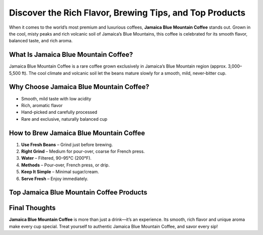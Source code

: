 .. raw:: html

    <style>
      :root{
        --brand:#173a67; --brand-2:#2e4e76; --accent:#28a745; --cta:#007bff;
        --text:#0f172a; --muted:#475569; --bg:#ffffff; --card:#f8fafc;
        --radius:14px; --shadow:0 6px 20px rgba(2,12,27,.08);
        --card-min-h:420px; /* unify product card heights */
      }
      *{box-sizing:border-box}
      body{background:var(--bg); color:var(--text); font-family:system-ui,-apple-system,"Segoe UI",Roboto,Inter,Arial,sans-serif; line-height:1.6}
      .container{max-width:960px;margin:0 auto;padding:0 16px}

      /* Sticky Top Bar */
      .topbar{position:sticky;top:0;z-index:1000;background:rgba(255,255,255,.85);backdrop-filter:saturate(180%) blur(8px); border-bottom:1px solid #e2e8f0}
      .topbar-inner{display:flex;align-items:center;justify-content:space-between;padding:12px 0}
      .brand{font-weight:800;letter-spacing:.2px;color:var(--brand);text-decoration:none}
      .nav{display:flex;gap:14px;align-items:center}
      .nav a{color:var(--muted);text-decoration:none;font-weight:600}
      /* don't let nav hover affect buttons */
      .nav a:not(.btn):hover{color:var(--brand)}

      /* Buttons */
      .btn{display:inline-block;padding:12px 22px;border-radius:10px;font-weight:800;text-decoration:none;box-shadow:var(--shadow);transition:transform .2s ease,filter .2s ease}
      .btn:hover{transform:translateY(-1px);filter:brightness(.96)}
      .btn-cta{background:var(--cta)}
      .btn-accent{background:var(--accent)}
      .btn-dark{background:var(--brand)}
      .btn-muted{background:#6c757d}
      /* keep button TEXT white in every state */
      .btn, .btn:link, .btn:visited, .btn:hover, .btn:focus, .btn:focus-visible, .btn:active{
        color:#fff !important; text-decoration:none !important;
      }

      /* Hero (no hero image since you want only 3 product images) */
      .hero{padding:44px 0 6px}
      .hero-box{background:linear-gradient(180deg,#f1f5f9,transparent);border:1px solid #e2e8f0;border-radius:var(--radius);padding:24px;box-shadow:var(--shadow);text-align:center}
      .hero h1{font-size:32px;line-height:1.1;margin:0 0 8px}
      .hero p{color:var(--muted);margin:0 0 12px}
      .cta-row{display:flex;gap:12px;flex-wrap:wrap;justify-content:center;margin-top:8px}

      /* Sections */
      .section{padding:10px 0}
      .grid-3{display:grid;grid-template-columns:repeat(3,minmax(0,1fr));gap:16px}
      .card{background:var(--card);border:1px solid #e2e8f0;border-radius:var(--radius);padding:18px;box-shadow:var(--shadow)}
      .card h3{margin:0 0 6px;font-size:18px}
      .card p{margin:0;color:var(--muted)}

      /* Products */
      .products{padding-top:6px}
      .product-grid{
        display:grid;
        grid-template-columns:repeat(3, minmax(0,1fr)); /* exactly 3 cards */
        gap:16px;
        align-items:stretch;
      }
      .product{
        background:#fff;border:1px solid #e2e8f0;border-radius:var(--radius);
        overflow:hidden;box-shadow:var(--shadow);
        display:flex;flex-direction:column;height:100%;min-height:var(--card-min-h);
      }
      .media{aspect-ratio:1/1;background:#e2e8f0} /* square to match 1024x1024 */
      .media img{width:100%;height:100%;object-fit:cover;display:block}
      .product .body{padding:14px;display:flex;flex-direction:column;gap:8px;flex:1}
      .product h4{
        margin:0;font-size:16px;line-height:1.25;
        display:-webkit-box;-webkit-box-orient:vertical;overflow:hidden;
        -webkit-line-clamp:2;line-clamp:2;min-height:calc(2 * 1.25em);
      }
      .product p.muted{
        color:#475569;line-height:1.4;
        display:-webkit-box;-webkit-box-orient:vertical;overflow:hidden;
        -webkit-line-clamp:2;line-clamp:2;min-height:calc(2 * 1.4em);
      }
      .product .actions{margin-top:auto}
      .footer-cta{padding:18px 0;text-align:center}
      .backtotop{position:fixed;right:18px;bottom:18px;z-index:1000}

      @media (max-width:820px){
        .grid-3{grid-template-columns:1fr}
        .product-grid{grid-template-columns:1fr}
        .hero h1{font-size:26px}
        :root{ --card-min-h:360px; }
      }
    </style>

.. raw:: html

    <!-- Sticky Top Navigation -->
    <div class="topbar">
      <div class="container topbar-inner">
        <a class="brand" href="https://mamrebluecoffee.com/collections/mamre-blue-coffee">Jamaica Blue Mountain Coffee</a>
        <nav class="nav">
          <a href="https://mamrebluecoffee.com">About</a>
          <a href="https://mamrebluecoffee.com">Brewing</a>
          <a href="https://mamrebluecoffee.com/collections/mamre-blue-coffee">Products</a>
          <a class="btn btn-cta" href="https://mamrebluecoffee.com/collections/mamre-blue-coffee" target="_blank" rel="noopener">Explore Products</a>
        </nav>
      </div>
    </div>

.. _top:

.. raw:: html

    <!-- Hero -->
    <section class="hero">
      <div class="container">
        <div class="hero-box">
          <h1>How to Enjoy Jamaica Blue Mountain Coffee Easily</h1>
          <p>Discover the rich flavor, brewing tips, and top products — without the fuss.</p>
          <div class="cta-row">
            <a class="btn btn-accent" href="https://mamrebluecoffee.com/collections/mamre-blue-coffee" target="_blank" rel="noopener">Learn About Jamaica Blue Mountain Coffee</a>
            <a class="btn btn-dark" href="https://mamrebluecoffee.com/collections/mamre-blue-coffee">Browse Top Picks</a>
          </div>
        </div>
      </div>
    </section>

Discover the Rich Flavor, Brewing Tips, and Top Products
=======================================================

When it comes to the world’s most premium and luxurious coffees, **Jamaica Blue Mountain Coffee** stands out. Grown in the cool, misty peaks and rich volcanic soil of Jamaica’s Blue Mountains, this coffee is celebrated for its smooth flavor, balanced taste, and rich aroma.

.. _what-is:

What Is Jamaica Blue Mountain Coffee?
-------------------------------------

Jamaica Blue Mountain Coffee is a rare coffee grown exclusively in Jamaica’s Blue Mountain region (approx. 3,000–5,500 ft). The cool climate and volcanic soil let the beans mature slowly for a smooth, mild, never-bitter cup.

Why Choose Jamaica Blue Mountain Coffee?
----------------------------------------

- Smooth, mild taste with low acidity  
- Rich, aromatic flavor  
- Hand-picked and carefully processed  
- Rare and exclusive, naturally balanced cup  

.. _brew:

How to Brew Jamaica Blue Mountain Coffee
----------------------------------------

1. **Use Fresh Beans** – Grind just before brewing.  
2. **Right Grind** – Medium for pour-over, coarse for French press.  
3. **Water** – Filtered, 90–95°C (200°F).  
4. **Methods** – Pour-over, French press, or drip.  
5. **Keep It Simple** – Minimal sugar/cream.  
6. **Serve Fresh** – Enjoy immediately.  

.. _top-products:

Top Jamaica Blue Mountain Coffee Products
-----------------------------------------

.. raw:: html

    <section class="products">
      <div class="container">
        <div class="product-grid">

          <!-- Card 1 -->
          <article class="product">
            <div class="media">
              <img
                src="https://mamrebluecoffee.com/cdn/shop/files/Orange-004_1024x1024@2x.jpg?v=1739983249"
                alt="Original Pods - Jamaica Blue Mountain Coffee">
            </div>
            <div class="body">
              <h4>Original Pods (12 Ct)</h4>
              <p class="muted">Classic smooth cup in convenient single-serve pods.</p>
              <div class="actions">
                <a class="btn btn-cta" href="https://mamrebluecoffee.com/collections/mamre-blue-coffee" target="_blank" rel="noopener">View in Collection</a>
              </div>
            </div>
          </article>

          <!-- Card 2 -->
          <article class="product">
            <div class="media">
              <img
                src="https://mamrebluecoffee.com/cdn/shop/files/Dark-004_1024x1024@2x.jpg?v=1695607241"
                alt="Dark Roast Pods - Jamaica Blue Mountain Coffee">
            </div>
            <div class="body">
              <h4>Dark Roast Pods (12 Ct)</h4>
              <p class="muted">Deeper roast profile with a silky finish.</p>
              <div class="actions">
                <a class="btn btn-cta" href="https://mamrebluecoffee.com/collections/mamre-blue-coffee" target="_blank" rel="noopener">View in Collection</a>
              </div>
            </div>
          </article>

          <!-- Card 3 -->
          <article class="product">
            <div class="media">
              <img
                src="https://mamrebluecoffee.com/cdn/shop/products/Ground1_1024x1024@2x.jpg?v=1637211747"
                alt="Roasted & Ground 16oz - Jamaica Blue Mountain Coffee">
            </div>
            <div class="body">
              <h4>Roasted &amp; Ground – 16oz</h4>
              <p class="muted">Ready-to-brew pack for everyday luxury.</p>
              <div class="actions">
                <a class="btn btn-cta" href="https://mamrebluecoffee.com/collections/mamre-blue-coffee" target="_blank" rel="noopener">View in Collection</a>
              </div>
            </div>
          </article>

        </div>

        <div class="footer-cta">
          <a class="btn btn-accent" href="https://mamrebluecoffee.com/collections/mamre-blue-coffee" target="_blank" rel="noopener">🔗 View All Products</a>
          <a class="btn btn-dark" href="https://mamrebluecoffee.com/collections/mamre-blue-coffee" target="_blank" rel="noopener">🔗 Coffee Brewing Tips</a>
        </div>
      </div>
    </section>

Final Thoughts
--------------

**Jamaica Blue Mountain Coffee** is more than just a drink—it’s an experience. Its smooth, rich flavor and unique aroma make every cup special. Treat yourself to authentic Jamaica Blue Mountain Coffee, and savor every sip!

.. raw:: html

    <div class="backtotop">
      <a class="btn btn-muted" href="#top">↑ Back to Top</a>
    </div>



